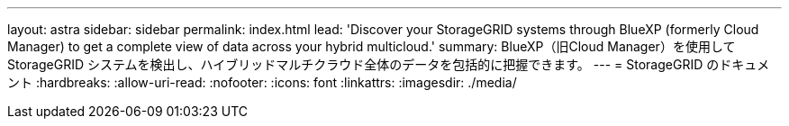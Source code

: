 ---
layout: astra 
sidebar: sidebar 
permalink: index.html 
lead: 'Discover your StorageGRID systems through BlueXP (formerly Cloud Manager) to get a complete view of data across your hybrid multicloud.' 
summary: BlueXP（旧Cloud Manager）を使用してStorageGRID システムを検出し、ハイブリッドマルチクラウド全体のデータを包括的に把握できます。 
---
= StorageGRID のドキュメント
:hardbreaks:
:allow-uri-read: 
:nofooter: 
:icons: font
:linkattrs: 
:imagesdir: ./media/


